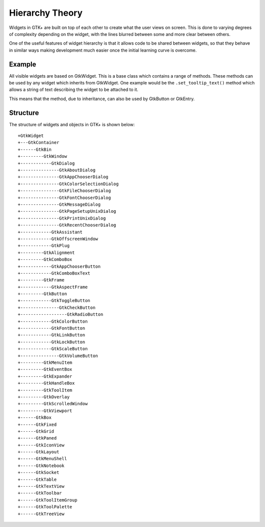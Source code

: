 Hierarchy Theory
================
Widgets in GTK+ are built on top of each other to create what the user views on screen. This is done to varying degrees of complexity depending on the widget, with the lines blurred between some and more clear between others.

One of the useful features of widget hierarchy is that it allows code to be shared between widgets, so that they behave in similar ways making development much easier once the initial learning curve is overcome.

=======
Example
=======
All visible widgets are based on GtkWidget. This is a base class which contains a range of methods. These methods can be used by any widget which inherits from GtkWidget. One example would be the ``.set_tooltip_text()`` method which allows a string of text describing the widget to be attached to it.

This means that the method, due to inheritance, can also be used by GtkButton or GtkEntry.

=========
Structure
=========
The structure of widgets and objects in GTK+ is shown below::

  +GtkWidget
  +---GtkContainer
  +------GtkBin
  +---------GtkWindow
  +------------GtkDialog
  +---------------GtkAboutDialog
  +---------------GtkAppChooserDialog
  +---------------GtkColorSelectionDialog
  +---------------GtkFileChooserDialog
  +---------------GtkFontChooserDialog
  +---------------GtkMessageDialog
  +---------------GtkPageSetupUnixDialog
  +---------------GtkPrintUnixDialog
  +---------------GtkRecentChooserDialog
  +------------GtkAssistant
  +------------GtkOffscreenWindow
  +------------GtkPlug
  +---------GtkAlignment
  +---------GtkComboBox
  +------------GtkAppChooserButton
  +------------GtkComboBoxText
  +---------GtkFrame
  +------------GtkAspectFrame
  +---------GtkButton
  +------------GtkToggleButton
  +---------------GtkCheckButton
  +------------------GtkRadioButton
  +------------GtkColorButton
  +------------GtkFontButton
  +------------GtkLinkButton
  +------------GtkLockButton
  +------------GtkScaleButton
  +---------------GtkVolumeButton
  +---------GtkMenuItem
  +---------GtkEventBox
  +---------GtkExpander
  +---------GtkHandleBox
  +---------GtkToolItem
  +---------GtkOverlay
  +---------GtkScrolledWindow
  +---------GtkViewport
  +------GtkBox
  +------GtkFixed
  +------GtkGrid
  +------GtkPaned
  +------GtkIconView
  +------GtkLayout
  +------GtkMenuShell
  +------GtkNotebook
  +------GtkSocket
  +------GtkTable
  +------GtkTextView
  +------GtkToolbar
  +------GtkToolItemGroup
  +------GtkToolPalette
  +------GtkTreeView


